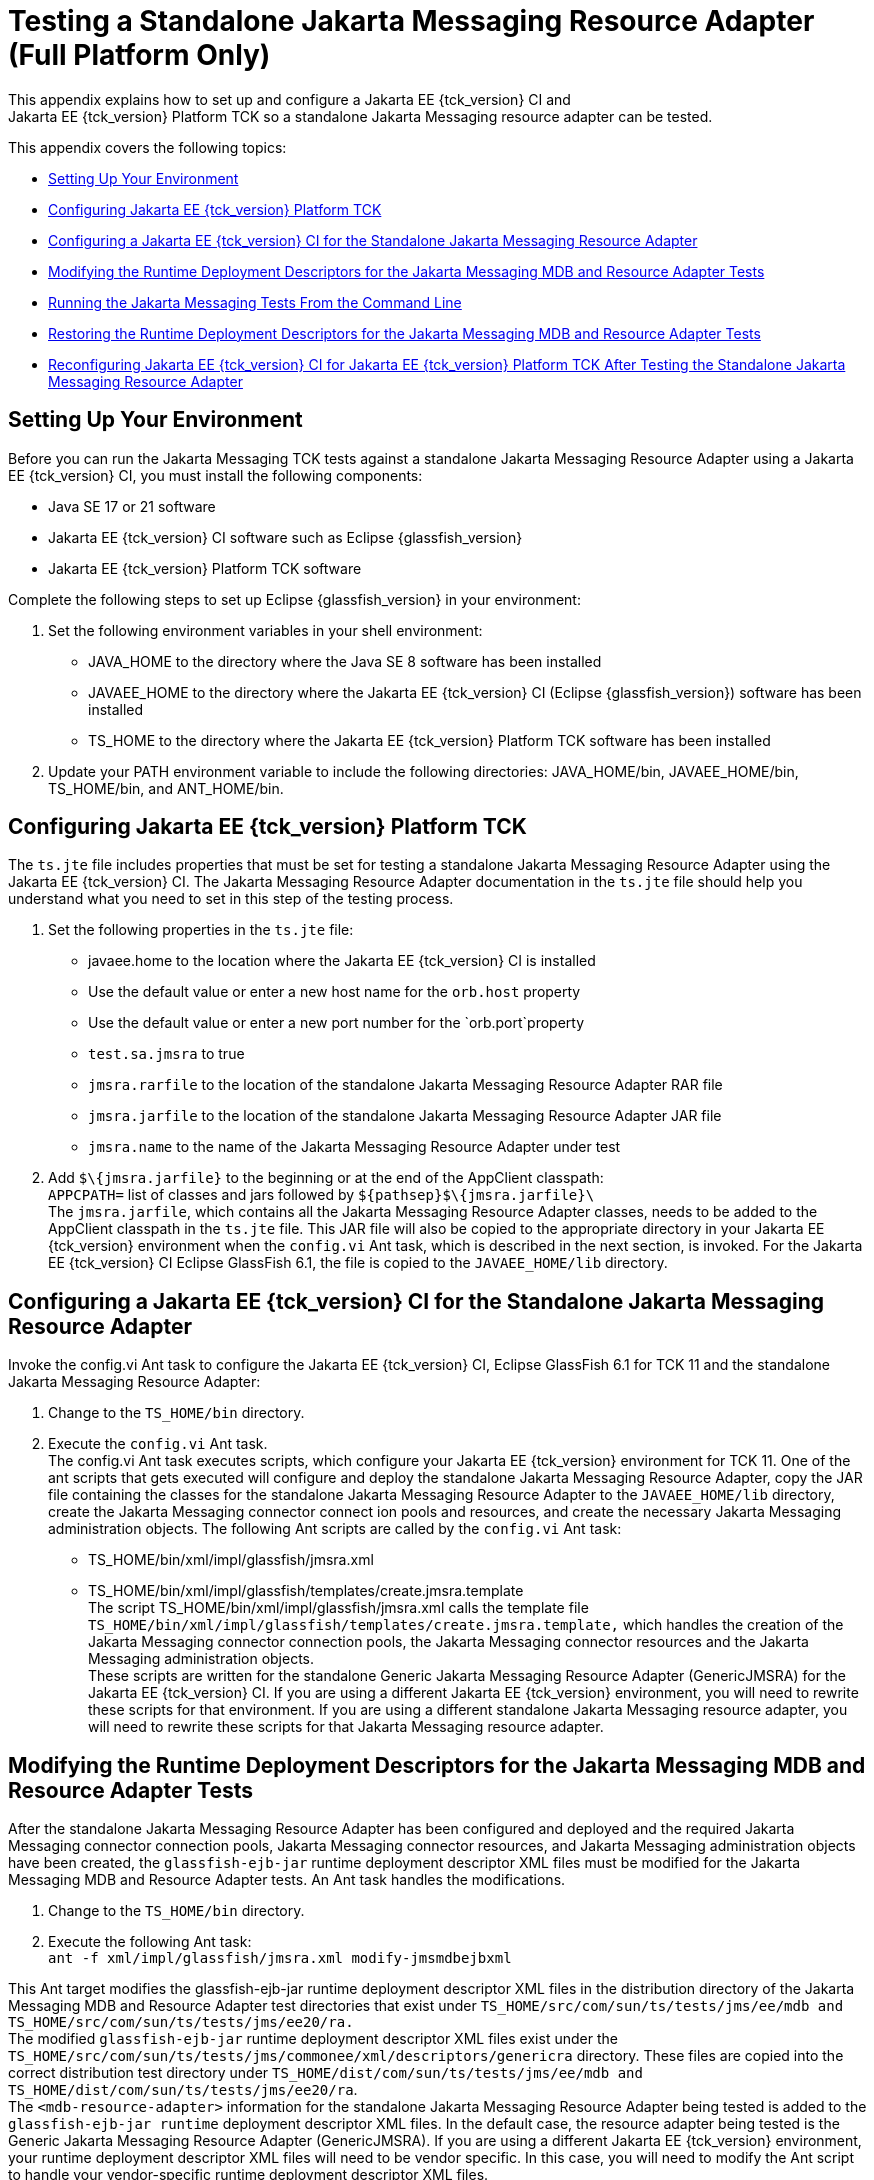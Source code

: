 
[[f-testing-a-standalone-jakarta-messaging-resource-adapter]]
= Testing a Standalone Jakarta Messaging Resource Adapter (Full Platform Only)
This appendix explains how to set up and configure a Jakarta EE {tck_version} CI and
Jakarta EE {tck_version} Platform TCK so a standalone Jakarta Messaging resource adapter can be tested.

This appendix covers the following topics:

* <<f.1-setting-up-your-environment>>
* <<f.2-configuring-jakarta-ee-11-platform-tck>>
* <<f.3-configuring-the-jakarta-ee-8-CI-for-the-standalone-jakarta-messaging-resource-adapter>>
* <<f.4-modifying-the-runtime-deployment-descriptors-for-the-jakarta-messaging-mdb-and-resource-adapter-tests>>
* <<f.5-running-the-jakarta-messaging-tests-from-the-command-line>>
* <<f.6-restoring-the-runtime-deployment-descriptors-for-the-jakarta-messaging-mdb-and-resource-adapter-tests>>
* <<f.7-reconfiguring-jakarta-ee-8-CI-for-jakarta-ee-11-platform-tck-after-testing-the-standalone-jakarta-messaging-resource-adapter>>

[[f.1-setting-up-your-environment]]
== Setting Up Your Environment

Before you can run the Jakarta Messaging TCK tests against a standalone Jakarta Messaging Resource
Adapter using a Jakarta EE {tck_version} CI, you must install the following
components:

* Java SE 17 or 21 software
* Jakarta EE {tck_version} CI software such as Eclipse {glassfish_version}
* Jakarta EE {tck_version} Platform TCK software

Complete the following steps to set up Eclipse {glassfish_version} in your environment:

1.  Set the following environment variables in your shell environment:
* JAVA_HOME to the directory where the Java SE 8 software has been
installed
* JAVAEE_HOME to the directory where the Jakarta EE {tck_version} CI (Eclipse {glassfish_version}) software has been
installed
* TS_HOME to the directory where the Jakarta EE {tck_version} Platform TCK software has been
installed
2.  Update your PATH environment variable to include the following
directories: JAVA_HOME/bin, JAVAEE_HOME/bin, TS_HOME/bin, and
ANT_HOME/bin.

[[f.2-configuring-jakarta-ee-11-platform-tck]]
== Configuring Jakarta EE {tck_version} Platform TCK

The `ts.jte` file includes properties that must be set for testing a
standalone Jakarta Messaging Resource Adapter using the Jakarta EE {tck_version} CI. The Jakarta Messaging Resource
Adapter documentation in the `ts.jte` file should help you understand
what you need to set in this step of the testing process.

1.  Set the following properties in the `ts.jte` file:
* javaee.home to the location where the Jakarta EE {tck_version} CI is installed
* Use the default value or enter a new host name for the `orb.host`
property
* Use the default value or enter a new port number for the
`orb.port`property
* `test.sa.jmsra` to true
* `jmsra.rarfile` to the location of the standalone Jakarta Messaging Resource Adapter
RAR file
* `jmsra.jarfile` to the location of the standalone Jakarta Messaging Resource Adapter
JAR file
* `jmsra.name` to the name of the Jakarta Messaging Resource Adapter under test
2.  Add `$\{jmsra.jarfile}` to the beginning or at the end of the
AppClient classpath: +
`APPCPATH=` list of classes and jars followed by
`$\{pathsep}$\{jmsra.jarfile}\` +
The `jmsra.jarfile`, which contains all the Jakarta Messaging Resource Adapter
classes, needs to be added to the AppClient classpath in the `ts.jte`
file. This JAR file will also be copied to the appropriate directory in
your Jakarta EE {tck_version} environment when the `config.vi` Ant task, which is
described in the next section, is invoked. For the Jakarta EE {tck_version} CI Eclipse GlassFish 6.1, the
file is copied to the `JAVAEE_HOME/lib` directory.

[[f.3-configuring-the-jakarta-ee-8-CI-for-the-standalone-jakarta-messaging-resource-adapter]]
== Configuring a Jakarta EE {tck_version} CI for the Standalone Jakarta Messaging Resource Adapter

Invoke the config.vi Ant task to configure the Jakarta EE {tck_version} CI, Eclipse GlassFish 6.1 for TCK 11
and the standalone Jakarta Messaging Resource Adapter:

1.  Change to the `TS_HOME/bin` directory.
2.  Execute the `config.vi` Ant task. +
The config.vi Ant task executes scripts, which configure your Jakarta EE {tck_version}
environment for TCK 11. One of the ant scripts that gets executed will
configure and deploy the standalone Jakarta Messaging Resource Adapter, copy the JAR
file containing the classes for the standalone Jakarta Messaging Resource Adapter to
the `JAVAEE_HOME/lib` directory, create the Jakarta Messaging connector connect ion
pools and resources, and create the necessary Jakarta Messaging administration
objects. The following Ant scripts are called by the `config.vi` Ant task:
* TS_HOME/bin/xml/impl/glassfish/jmsra.xml
* TS_HOME/bin/xml/impl/glassfish/templates/create.jmsra.template +
The script TS_HOME/bin/xml/impl/glassfish/jmsra.xml calls the template
file `TS_HOME/bin/xml/impl/glassfish/templates/create.jmsra.template,`
which handles the creation of the Jakarta Messaging connector connection pools, the
Jakarta Messaging connector resources and the Jakarta Messaging administration objects. +
These scripts are written for the standalone Generic Jakarta Messaging Resource
Adapter (GenericJMSRA) for the Jakarta EE {tck_version} CI. If you are using a
different Jakarta EE {tck_version} environment, you will need to rewrite these scripts
for that environment. If you are using a different standalone Jakarta Messaging
resource adapter, you will need to rewrite these scripts for that Jakarta Messaging
resource adapter.

[[f.4-modifying-the-runtime-deployment-descriptors-for-the-jakarta-messaging-mdb-and-resource-adapter-tests]]
== Modifying the Runtime Deployment Descriptors for the Jakarta Messaging MDB and Resource Adapter Tests

After the standalone Jakarta Messaging Resource Adapter has been configured and
deployed and the required Jakarta Messaging connector connection pools, Jakarta Messaging connector
resources, and Jakarta Messaging administration objects have been created, the
`glassfish-ejb-jar` runtime deployment descriptor XML files must be
modified for the Jakarta Messaging MDB and Resource Adapter tests. An Ant task handles
the modifications.

1.  Change to the `TS_HOME/bin` directory.
2.  Execute the following Ant task: +
`ant -f xml/impl/glassfish/jmsra.xml modify-jmsmdbejbxml` +

This Ant target modifies the glassfish-ejb-jar runtime deployment
descriptor XML files in the distribution directory of the Jakarta Messaging MDB and
Resource Adapter test directories that exist under
`TS_HOME/src/com/sun/ts/tests/jms/ee/mdb and TS_HOME/src/com/sun/ts/tests/jms/ee20/ra.` +
The modified `glassfish-ejb-jar` runtime deployment descriptor XML files
exist under the +
`TS_HOME/src/com/sun/ts/tests/jms/commonee/xml/descriptors/genericra`
directory. These files are copied into the correct distribution test
directory under
`TS_HOME/dist/com/sun/ts/tests/jms/ee/mdb and TS_HOME/dist/com/sun/ts/tests/jms/ee20/ra`. +
The `<mdb-resource-adapter>` information for the standalone Jakarta Messaging Resource
Adapter being tested is added to the `glassfish-ejb-jar runtime`
deployment descriptor XML files. In the default case, the resource
adapter being tested is the Generic Jakarta Messaging Resource Adapter
(GenericJMSRA). If you are using a different Jakarta EE {tck_version} environment, your
runtime deployment descriptor XML files will need to be vendor specific.
In this case, you will need to modify the Ant script to handle your
vendor-specific runtime deployment descriptor XML files.

[[f.5-running-the-jakarta-messaging-tests-from-the-command-line]]
== Running the Jakarta Messaging Tests From the Command Line

Run the Jakarta Messaging tests:

.  Change to the `TS_HOME/src/com/sun/ts/tests/jms` directory.
.  Invoke the `runclient` Ant target: +
`ant runclient`

[[f.6-restoring-the-runtime-deployment-descriptors-for-the-jakarta-messaging-mdb-and-resource-adapter-tests]]
== Restoring the Runtime Deployment Descriptors for the Jakarta Messaging MDB and Resource Adapter Tests
~~~~~~~~~~~~~~~~~~~~~~~~~~~~~~~~~~~~~~~~~~~~~~~~~~~~~~~~~~~~~~~~~~~~~~~~~~~~~~~~~~~~~~~~~~~~~~~~~~~~~~~~~

After you run the Jakarta Messaging tests against your standalone Jakarta Messaging Resource
Adapter, you need to restore the Jakarta Messaging MDB and Resource Adapter tests.
Jakarta EE {tck_version} Platform TCK provides an Ant task that handles the restoration. Invoke
the following Ant task to restore the Jakarta Messaging MDB and Resource Adapter
`glassfish-ejb-jar` runtime deployment descriptor XML files to their
previous state:

.  Change to the `TS_HOME/bin` directory.
.  Invoke the following Ant target: +
`ant -f xml/impl/glassfish/jmsra.xml restore-jmsmdbejbxml` +

If you are using another Jakarta EE {tck_version} environment, these runtime deployment
descriptor XML files will be vendor specific. In this case, you will
need to modify the Ant script to handle the vendor-specific runtime
deployment descriptor XML files appropriate for your environment.

[[f.7-reconfiguring-jakarta-ee-8-CI-for-jakarta-ee-11-platform-tck-after-testing-the-standalone-jakarta-messaging-resource-adapter]]
== Reconfiguring Jakarta EE {tck_version} CI for Jakarta EE {tck_version} Platform TCK After Testing the Standalone Jakarta Messaging Resource Adapter

After you finish testing the standalone Jakarta Messaging Resource Adapter, you need
to reconfigure the Jakarta EE {tck_version} CI before you can continue testing with
Jakarta EE {tck_version} Platform TCK:

.  Change to the `TS_HOME/bin` directory.
.  Invoke the `clean.vi` Ant target: +
`ant clean.vi`
.  Set the following properties in the `ts.jte` file:
* javaee.home to the location where the Jakarta EE {tck_version} CI is installed
* Use the default value for the `orb.host` property or enter a new host
name
* Use the default value for the `orb.port` property or enter a new port
number
* `test.sa.jmsra` to false
* Unset the `jmsra.rarfile` property
* Unset the `jmsra.jarfile` property
* Reset the `jmsra.name` property to `jmsra` to refer to the Jakarta Messaging
Resource Adapter for the Jakarta EE {tck_version} CI
.  From the TS_HOME/bin directory, invoke the config.vi Ant task to
reconfigure the Jakarta EE {tck_version} CI for Jakarta EE {tck_version} Platform TCK: +
`ant config.vi`


